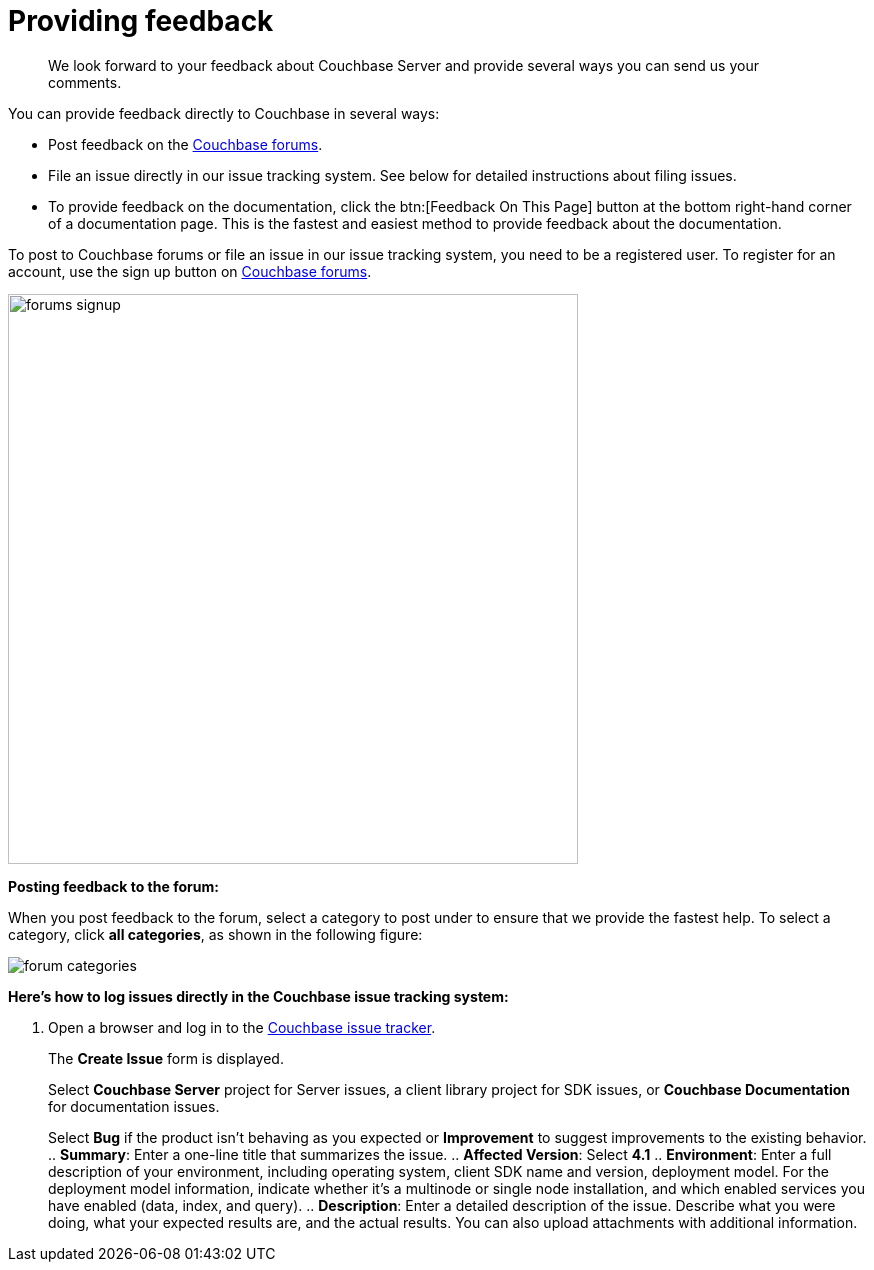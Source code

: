 [#feedback]
= Providing feedback

[abstract]
We look forward to your feedback about Couchbase Server and provide several ways you can send us your comments.

You can provide feedback directly to Couchbase in several ways:

* Post feedback on the https://forums.couchbase.com/c/couchbase-server[Couchbase forums].
* File an issue directly in our issue tracking system.
See below for detailed instructions about filing issues.
* To provide feedback on the documentation, click the btn:[Feedback On This Page] button at the bottom right-hand corner of a documentation page.
This is the fastest and easiest method to provide feedback about the documentation.

To post to Couchbase forums or file an issue in our issue tracking system, you need to be a registered user.
To register for an account, use the sign up button on https://forums.couchbase.com/[Couchbase forums].

[#image_vyt_ntr_f1b]
image::forums-signup.png[,570]

*Posting feedback to the forum:*

When you post feedback to the forum, select a category to post under to ensure that we provide the fastest help.
To select a category, click [.ui]*all categories*, as shown in the following figure:

image::forum-categories.png[,align=left]

*Here's how to log issues directly in the Couchbase issue tracking system:*

. Open a browser and log in to the https://issues.couchbase.com/[Couchbase issue tracker].
+
The [.ui]*Create Issue* form is displayed.
+
Select [.ui]*Couchbase Server* project for Server issues, a client library project for SDK issues, or [.ui]*Couchbase Documentation* for documentation issues.
+
Select [.ui]*Bug* if the product isn't behaving as you expected or [.ui]*Improvement* to suggest improvements to the existing behavior.
 .. [.ui]*Summary*: Enter a one-line title that summarizes the issue.
 .. [.ui]*Affected Version*: Select [.ui]*4.1*
 .. [.ui]*Environment*: Enter a full description of your environment, including operating system, client SDK name and version, deployment model.
For the deployment model information, indicate whether it's a multinode or single node installation, and which enabled services you have enabled (data, index, and query).
 .. [.ui]*Description*: Enter a detailed description of the issue.
Describe what you were doing, what your expected results are, and the actual results.
You can also upload attachments with additional information.
